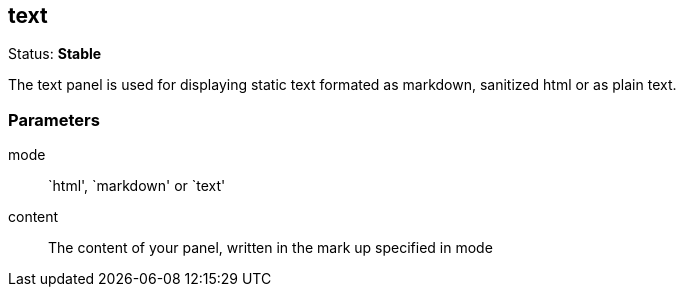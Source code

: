 == text
Status: *Stable*

The text panel is used for displaying static text formated as markdown, sanitized html or as plain
text.

// src/app/panels/text/module.js:5

=== Parameters

mode:: `html', `markdown' or `text'
// src/app/panels/text/module.js:33

content:: The content of your panel, written in the mark up specified in +mode+
// src/app/panels/text/module.js:39

